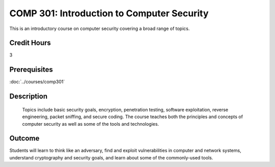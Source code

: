 .. index:: introduction to computer security

COMP  301: Introduction to Computer Security
============================================

	
This is an introductory course on computer security covering a broad range of topics.


Credit Hours
-----------------------

3

Prerequisites
------------------------------

:doc:`../courses/comp301` 

Description
--------------------
	
 Topics include basic security goals, encryption, penetration testing, software exploitation, reverse engineering, packet sniffing, and secure coding. The course teaches both the principles and concepts of computer security as well as some of the tools and technologies.


Outcome
----------------------

Students will learn to think like an adversary, find and exploit vulnerabilities in computer and network systems, understand cryptography and security goals, and learn about some of the commonly-used tools.
